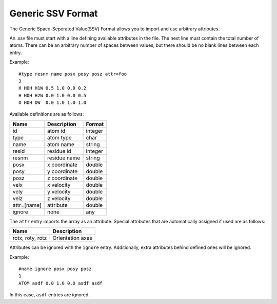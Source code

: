 Generic SSV Format
==================

The Generic Space-Seperated Value(SSV) Format allows you to import and use arbitrary attributes.

An .ssv file must start with a line defining available attributes in the file. The next line must contain the total number of atoms.
There can be an arbitrary number of spaces between values, but there should be no blank lines between each entry.

Example::

   #type resnm name posx posy posz attr=foo
   3
   H HOH H1W 0.5 1.0 0.0 0.2
   H HOH H2W 0.0 1.0 0.0 0.5
   O HOH OW  0.0 1.0 1.0 1.0

Available definitions are as follows:

===========       ==============    ================
Name              Description       Format
===========       ==============    ================
id                atom id           integer
type              atom type         char
name              atom name         string
resid             residue id        integer
resnm             residue name      string
posx              x coordinate      double
posy              y coordinate      double
posz              z coordinate      double
velx              x velocity        double
vely              y velocity        double
velz              z velocity        double          
attr=[name]       attribute         double
ignore            none              any
===========       ==============    ================

The ``attr`` entry imports the array as an attribute. Special attributes that are automatically assigned if used are as follows:

================     ==================
Name                 Description
================     ==================
rotx, roty, rotz     Orientation axes
================     ==================

Attributes can be ignored with the ``ignore`` entry. Additionally, extra attributes behind defined ones will be ignored.

Example::

   #name ignore posx posy posz
   1
   ATOM asdf 0.0 1.0 0.0 asdf asdf

In this case, ``asdf`` entries are ignored.